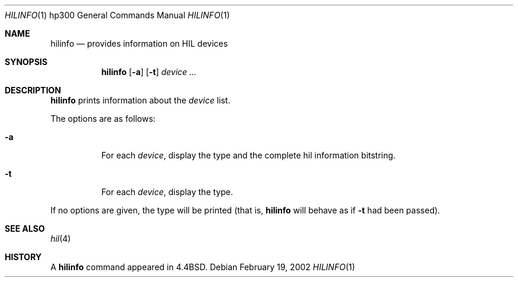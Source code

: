 .\"	$OpenBSD: hilinfo.8,v 1.2 2003/06/02 16:16:27 miod Exp $
.\"
.\" Copyright (c) 2002 Miodrag Vallat.
.\" All rights reserved.
.\"
.\" Redistribution and use in source and binary forms, with or without
.\" modification, are permitted provided that the following conditions
.\" are met:
.\" 1. Redistribution of source code must retain the above copyright
.\"    notice, this list of conditions and the following disclaimer.
.\" 2. Redistributions in binary form must reproduce the above copyright
.\"    notice, this list of conditions and the following disclaimer in the
.\"    documentation and/or other materials provided with the distribution.
.\"
.\" THIS SOFTWARE IS PROVIDED BY THE AUTHOR ``AS IS'' AND ANY EXPRESS OR
.\" IMPLIED WARRANTIES, INCLUDING, BUT NOT LIMITED TO, THE IMPLIED WARRANTIES
.\" OF MERCHANTABILITY AND FITNESS FOR A PARTICULAR PURPOSE ARE DISCLAIMED.
.\" IN NO EVENT SHALL THE AUTHOR BE LIABLE FOR ANY DIRECT, INDIRECT,
.\" INCIDENTAL, SPECIAL, EXEMPLARY, OR CONSEQUENTIAL DAMAGES (INCLUDING, BUT
.\" NOT LIMITED TO, PROCUREMENT OF SUBSTITUTE GOODS OR SERVICES; LOSS OF USE,
.\" DATA, OR PROFITS; OR BUSINESS INTERRUPTION) HOWEVER CAUSED AND ON ANY
.\" THEORY OF LIABILITY, WHETHER IN CONTRACT, STRICT LIABILITY, OR TORT
.\" (INCLUDING NEGLIGENCE OR OTHERWISE) ARISING IN ANY WAY OUT OF THE USE OF
.\" THIS SOFTWARE, EVEN IF ADVISED OF THE POSSIBILITY OF SUCH DAMAGE.
.\"
.\"
.Dd February 19, 2002
.Dt HILINFO 1 hp300
.Os
.Sh NAME
.Nm hilinfo
.Nd provides information on HIL devices
.Sh SYNOPSIS
.Nm hilinfo
.Op Fl a
.Op Fl t
.Ar device ...
.Sh DESCRIPTION
.Nm
prints information about the
.Ar device
list.
.Pp
The options are as follows:
.Bl -tag -width Ds
.It Fl a
For each
.Ar device ,
display the type and the complete hil information bitstring.
.It Fl t
For each
.Ar device ,
display the type.
.El
.Pp
If no options are given, the type will be printed (that is,
.Nm
will behave as if
.Fl t
had been passed).
.Sh SEE ALSO
.Xr hil 4
.Sh HISTORY
A
.Nm
command appeared in
.Bx 4.4 .
